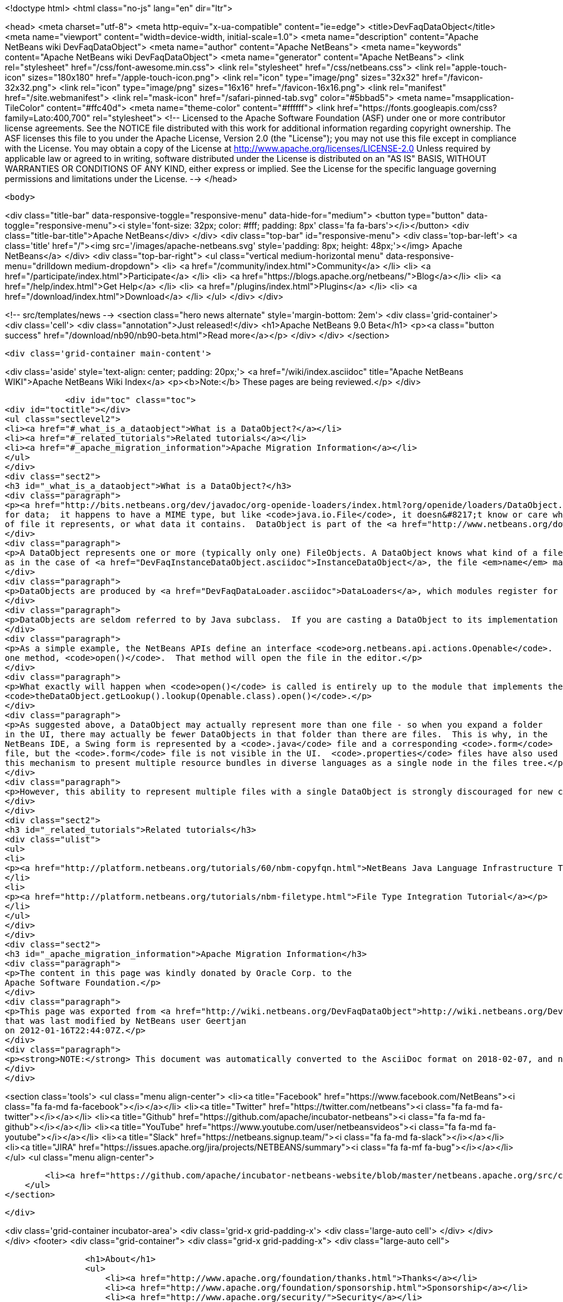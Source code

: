 

<!doctype html>
<html class="no-js" lang="en" dir="ltr">
    
<head>
    <meta charset="utf-8">
    <meta http-equiv="x-ua-compatible" content="ie=edge">
    <title>DevFaqDataObject</title>
    <meta name="viewport" content="width=device-width, initial-scale=1.0">
    <meta name="description" content="Apache NetBeans wiki DevFaqDataObject">
    <meta name="author" content="Apache NetBeans">
    <meta name="keywords" content="Apache NetBeans wiki DevFaqDataObject">
    <meta name="generator" content="Apache NetBeans">
    <link rel="stylesheet" href="/css/font-awesome.min.css">
    <link rel="stylesheet" href="/css/netbeans.css">
    <link rel="apple-touch-icon" sizes="180x180" href="/apple-touch-icon.png">
    <link rel="icon" type="image/png" sizes="32x32" href="/favicon-32x32.png">
    <link rel="icon" type="image/png" sizes="16x16" href="/favicon-16x16.png">
    <link rel="manifest" href="/site.webmanifest">
    <link rel="mask-icon" href="/safari-pinned-tab.svg" color="#5bbad5">
    <meta name="msapplication-TileColor" content="#ffc40d">
    <meta name="theme-color" content="#ffffff">
    <link href="https://fonts.googleapis.com/css?family=Lato:400,700" rel="stylesheet"> 
    <!--
        Licensed to the Apache Software Foundation (ASF) under one
        or more contributor license agreements.  See the NOTICE file
        distributed with this work for additional information
        regarding copyright ownership.  The ASF licenses this file
        to you under the Apache License, Version 2.0 (the
        "License"); you may not use this file except in compliance
        with the License.  You may obtain a copy of the License at
        http://www.apache.org/licenses/LICENSE-2.0
        Unless required by applicable law or agreed to in writing,
        software distributed under the License is distributed on an
        "AS IS" BASIS, WITHOUT WARRANTIES OR CONDITIONS OF ANY
        KIND, either express or implied.  See the License for the
        specific language governing permissions and limitations
        under the License.
    -->
</head>


    <body>
        

<div class="title-bar" data-responsive-toggle="responsive-menu" data-hide-for="medium">
    <button type="button" data-toggle="responsive-menu"><i style='font-size: 32px; color: #fff; padding: 8px' class='fa fa-bars'></i></button>
    <div class="title-bar-title">Apache NetBeans</div>
</div>
<div class="top-bar" id="responsive-menu">
    <div class='top-bar-left'>
        <a class='title' href="/"><img src='/images/apache-netbeans.svg' style='padding: 8px; height: 48px;'></img> Apache NetBeans</a>
    </div>
    <div class="top-bar-right">
        <ul class="vertical medium-horizontal menu" data-responsive-menu="drilldown medium-dropdown">
            <li> <a href="/community/index.html">Community</a> </li>
            <li> <a href="/participate/index.html">Participate</a> </li>
            <li> <a href="https://blogs.apache.org/netbeans/">Blog</a></li>
            <li> <a href="/help/index.html">Get Help</a> </li>
            <li> <a href="/plugins/index.html">Plugins</a> </li>
            <li> <a href="/download/index.html">Download</a> </li>
        </ul>
    </div>
</div>


        
<!-- src/templates/news -->
<section class="hero news alternate" style='margin-bottom: 2em'>
    <div class='grid-container'>
        <div class='cell'>
            <div class="annotation">Just released!</div>
            <h1>Apache NetBeans 9.0 Beta</h1>
            <p><a class="button success" href="/download/nb90/nb90-beta.html">Read more</a></p>
        </div>
    </div>
</section>

        <div class='grid-container main-content'>
            
<div class='aside' style='text-align: center; padding: 20px;'>
    <a href="/wiki/index.asciidoc" title="Apache NetBeans WIKI">Apache NetBeans Wiki Index</a>
    <p><b>Note:</b> These pages are being reviewed.</p>
</div>

            <div id="toc" class="toc">
<div id="toctitle"></div>
<ul class="sectlevel2">
<li><a href="#_what_is_a_dataobject">What is a DataObject?</a></li>
<li><a href="#_related_tutorials">Related tutorials</a></li>
<li><a href="#_apache_migration_information">Apache Migration Information</a></li>
</ul>
</div>
<div class="sect2">
<h3 id="_what_is_a_dataobject">What is a DataObject?</h3>
<div class="paragraph">
<p><a href="http://bits.netbeans.org/dev/javadoc/org-openide-loaders/index.html?org/openide/loaders/DataObject.html">DataObjects</a> wrap <a href="DevFaqFileObject.asciidoc">FileObjects</a>.  (If you do not want to visualize files on disk in an explorer view or create a text editor [with syntax coloring, etc] for files, then you will never need to touch DataObjects.) A FileObject is just a container
for data;  it happens to have a MIME type, but like <code>java.io.File</code>, it doesn&#8217;t know or care what kind
of file it represents, or what data it contains.  DataObject is part of the <a href="http://www.netbeans.org/download/dev/javadoc/org-openide-loaders/overview-summary.html">Loaders API</a> - a good overview of this API can be found <a href="http://www.netbeans.org/download/dev/javadoc/org-openide-loaders/overview-summary.html">here</a>.</p>
</div>
<div class="paragraph">
<p>A DataObject represents one or more (typically only one) FileObjects. A DataObject knows what kind of a file it represents.  It may represent the parsed contents of a file such as a <code>.java</code> file.  Or,
as in the case of <a href="DevFaqInstanceDataObject.asciidoc">InstanceDataObject</a>, the file <em>name</em> may have semantic meaning.  For example, a file with the name <code>org-netbeans-modules-speech-SpeakAction.instance</code> literally is an instruction to "Load the class <code>org.netbeans.modules.speech.SpeakAction</code>, and create an instance of it using its default (no argument) constructor"  (this technique is commonly used in the <a href="DevFaqSystemFilesystem.asciidoc">system filesystem</a> to register Java objects installed by modules - more about that <a href="DevFaqFolderOfInstances.asciidoc">here</a>).</p>
</div>
<div class="paragraph">
<p>DataObjects are produced by <a href="DevFaqDataLoader.asciidoc">DataLoaders</a>, which modules register for specific file types.  For each file type, there is (usually) one DataLoader.  For each file of that type, there is one DataObject.</p>
</div>
<div class="paragraph">
<p>DataObjects are seldom referred to by Java subclass.  If you are casting a DataObject to its implementation class, you are probably doing something wrong.  This is a general rule for which there can be exceptions, but is especially true if you&#8217;re doing the cast from code in a different module than the one in which the DataObject was defined.  Instead, the usage pattern is to <em>ask</em> a DataObject for instances of interfaces that are the things your code will actually interact with, by calling <code>DataObject.getLookup().lookup(SomeType.class)</code> (<a href="DevFaqLookup.asciidoc">more about Lookup</a>).</p>
</div>
<div class="paragraph">
<p>As a simple example, the NetBeans APIs define an interface <code>org.netbeans.api.actions.Openable</code>.  It has
one method, <code>open()</code>.  That method will open the file in the editor.</p>
</div>
<div class="paragraph">
<p>What exactly will happen when <code>open()</code> is called is entirely up to the module that implements the DataObject and Openable.  The rest of the system does not need to know any of the implementation details - it just needs to know if the DataObject has an Openable.  If it does, then the Open action on its context menu can be enabled, and that action will call
<code>theDataObject.getLookup().lookup(Openable.class).open()</code>.</p>
</div>
<div class="paragraph">
<p>As suggested above, a DataObject may actually represent more than one file - so when you expand a folder
in the UI, there may actually be fewer DataObjects in that folder than there are files.  This is why, in the
NetBeans IDE, a Swing form is represented by a <code>.java</code> file and a corresponding <code>.form</code>
file, but the <code>.form</code> file is not visible in the UI.  <code>.properties</code> files have also used
this mechanism to present multiple resource bundles in diverse languages as a single node in the files tree.</p>
</div>
<div class="paragraph">
<p>However, this ability to represent multiple files with a single DataObject is strongly discouraged for new code and will probably eventually be deprecated - it has serious negative implications for scalability.</p>
</div>
</div>
<div class="sect2">
<h3 id="_related_tutorials">Related tutorials</h3>
<div class="ulist">
<ul>
<li>
<p><a href="http://platform.netbeans.org/tutorials/60/nbm-copyfqn.html">NetBeans Java Language Infrastructure Tutorial</a></p>
</li>
<li>
<p><a href="http://platform.netbeans.org/tutorials/nbm-filetype.html">File Type Integration Tutorial</a></p>
</li>
</ul>
</div>
</div>
<div class="sect2">
<h3 id="_apache_migration_information">Apache Migration Information</h3>
<div class="paragraph">
<p>The content in this page was kindly donated by Oracle Corp. to the
Apache Software Foundation.</p>
</div>
<div class="paragraph">
<p>This page was exported from <a href="http://wiki.netbeans.org/DevFaqDataObject">http://wiki.netbeans.org/DevFaqDataObject</a> ,
that was last modified by NetBeans user Geertjan
on 2012-01-16T22:44:07Z.</p>
</div>
<div class="paragraph">
<p><strong>NOTE:</strong> This document was automatically converted to the AsciiDoc format on 2018-02-07, and needs to be reviewed.</p>
</div>
</div>
            
<section class='tools'>
    <ul class="menu align-center">
        <li><a title="Facebook" href="https://www.facebook.com/NetBeans"><i class="fa fa-md fa-facebook"></i></a></li>
        <li><a title="Twitter" href="https://twitter.com/netbeans"><i class="fa fa-md fa-twitter"></i></a></li>
        <li><a title="Github" href="https://github.com/apache/incubator-netbeans"><i class="fa fa-md fa-github"></i></a></li>
        <li><a title="YouTube" href="https://www.youtube.com/user/netbeansvideos"><i class="fa fa-md fa-youtube"></i></a></li>
        <li><a title="Slack" href="https://netbeans.signup.team/"><i class="fa fa-md fa-slack"></i></a></li>
        <li><a title="JIRA" href="https://issues.apache.org/jira/projects/NETBEANS/summary"><i class="fa fa-mf fa-bug"></i></a></li>
    </ul>
    <ul class="menu align-center">
        
        <li><a href="https://github.com/apache/incubator-netbeans-website/blob/master/netbeans.apache.org/src/content/wiki/DevFaqDataObject.asciidoc" title="See this page in github"><i class="fa fa-md fa-edit"></i> See this page in github.</a></li>
    </ul>
</section>

        </div>
        

<div class='grid-container incubator-area'>
    <div class='grid-x grid-padding-x'>
        <div class='large-auto cell'>
        </div>
    </div>
</div>
<footer>
    <div class="grid-container">
        <div class="grid-x grid-padding-x">
            <div class="large-auto cell">
                
                <h1>About</h1>
                <ul>
                    <li><a href="http://www.apache.org/foundation/thanks.html">Thanks</a></li>
                    <li><a href="http://www.apache.org/foundation/sponsorship.html">Sponsorship</a></li>
                    <li><a href="http://www.apache.org/security/">Security</a></li>
                    <li><a href="http://incubator.apache.org/projects/netbeans.html">Incubation Status</a></li>
                </ul>
            </div>
            <div class="large-auto cell">
                <h1><a href="/community/index.html">Community</a></h1>
                <ul>
                    <li><a href="/community/mailing-lists.html">Mailing lists</a></li>
                    <li><a href="/community/committer.html">Becoming a committer</a></li>
                    <li><a href="/community/events.html">NetBeans Events</a></li>
                    <li><a href="/community/who.html">Who is who</a></li>
                </ul>
            </div>
            <div class="large-auto cell">
                <h1><a href="/participate/index.html">Participate</a></h1>
                <ul>
                    <li><a href="/participate/submit-pr.html">Submitting Pull Requests</a></li>
                    <li><a href="/participate/report-issue.html">Reporting Issues</a></li>
                    <li><a href="/participate/netcat.html">NetCAT - Community Acceptance Testing</a></li>
                    <li><a href="/participate/index.html#documentation">Improving the documentation</a></li>
                </ul>
            </div>
            <div class="large-auto cell">
                <h1><a href="/help/index.html">Get Help</a></h1>
                <ul>
                    <li><a href="/help/index.html#documentation">Documentation</a></li>
                    <li><a href="/wiki/index.asciidoc">Wiki</a></li>
                    <li><a href="/help/index.html#support">Community Support</a></li>
                    <li><a href="/help/commercial-support.html">Commercial Support</a></li>
                </ul>
            </div>
            <div class="large-auto cell">
                <h1><a href="/download/index.html">Download</a></h1>
                <ul>
                    <li><a href="/download/index.html#releases">Releases</a></li>
                    <ul>
                        <li><a href="/download/nb90/index.html">Apache NetBeans 9.0 (beta)</a></li>
                    </ul>
                    <li><a href="/plugins/index.html">Plugins</a></li>
                    <li><a href="/download/index.html#source">Building from source</a></li>
                    <li><a href="/download/index.html#previous">Previous releases</a></li>
                </ul>
            </div>
        </div>
    </div>
</footer>
<div class='footer-disclaimer'>
    <div class="footer-disclaimer-content">
        <p>Copyright &copy; 2017-2018 <a href="//www.apache.org">The Apache Software Foundation</a>.</p>
        <p>Licensed under the <a href="//www.apache.org/licenses/">Apache Software License, version 2.0.</a></p>
        <p><a href="https://incubator.apache.org/" alt="Apache Incubator"><img src='/images/incubator_feather_egg_logo_bw_crop.png' title='Apache Incubator'></img></a></p>
        <div style='max-width: 40em; margin: 0 auto'>
            <p>Apache NetBeans is an effort undergoing incubation at The Apache Software Foundation</a> (ASF).</p>
            <p>Incubation is required of all newly accepted projects until a further review indicates that the infrastructure, communications, and decision making process have stabilized in a manner
            consistent with other successful ASF projects.</p>
            <p>While incubation status is not necessarily a reflection of the completeness or stability of the code, it does indicate that the project has yet to be fully endorsed by the Apache Software Foundation.</p>
            <p>Apache Incubator, Apache, the Apache feather logo, and the Apache Incubator project logo are trademarks of <a href="//www.apache.org">The Apache Software Foundation</a>.</p>
            <p>Oracle and Java are registered trademarks of Oracle and/or its affiliates.</p>
        </div>
        
    </div>
</div>


        <script src="/js/vendor/jquery-3.2.1.min.js"></script>
        <script src="/js/vendor/what-input.js"></script>
        <script src="/js/vendor/foundation.min.js"></script>
        <script src="/js/netbeans.js"></script>
        <script src="/js/vendor/jquery.colorbox-min.js"></script>
        <script src="https://cdn.rawgit.com/google/code-prettify/master/loader/run_prettify.js"></script>
        <script>
            
            $(function(){ $(document).foundation(); });
        </script>
    </body>
</html>
